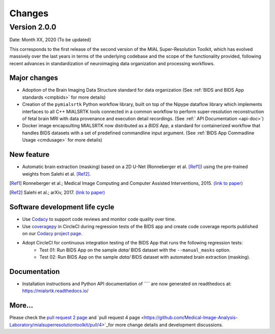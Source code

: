 **************
Changes
**************

Version 2.0.0
--------------

Date: Month XX, 2020 (To be updated)

This corresponds to the first release of the second version of the MIAL Super-Resolution Toolkit, which has evolved massively over the last years in terms of the underlying codebase and the scope of the functionality provided, following recent advances in standardization of neuroimaging data organization and processing workflows.


Major changes
=============

* Adoption of the Brain Imaging Data Structure standard for data organization (See :ref:`BIDS and BIDS App standards <cmpbids>` for more details)

* Creation of the ``pymialsrtk`` Python workflow library, built on top of the Nipype dataflow library which implements interfaces to all C++ MIALSRTK tools connected in a common workflow to perform super-resolution reconstruction of fetal brain MRI with data provenance and execution detail recordings. (See :ref:` API Documentation <api-doc>`)

* Docker image encapsulting MIALSRTK now distributed as a `BIDS App`, a standard for containerized workflow that handles BIDS datasets with a set of predefined commandline input argument. (See :ref:`BIDS App Commadline Usage <cmdusage>` for more details)


New feature
=============

* Automatic brain extraction (masking) based on a 2D U-Net (Ronneberger et al. [Ref1]_) using the pre-trained weights from Salehi et al. [Ref2]_.

.. [Ref1] Ronneberger et al.; Medical Image Computing and Computer Assisted Interventions, 2015. `(link to paper) <https://arxiv.org/abs/1505.04597>`_

.. [Ref2] Salehi et al.; arXiv, 2017. `(link to paper) <https://arxiv.org/abs/1710.09338>`_


Software development life cycle
================================

* Use `Codacy <https://www.codacy.com/>`_ to support code reviews and monitor code quality over time.

* Use `coveragepy <https://coverage.readthedocs.io/en/coverage-5.2/>`_  in CircleCI during regression tests of the BIDS app and create code coverage reports published on our `Codacy project page <https://app.codacy.com/gh/connectomicslab/connectomemapper3/dashboard>`_.

* Adopt CircleCI for continuous integration testing of the BIDS App that runs the following regression tests:
	* Test 01: Run BIDS App on the sample `data/` BIDS dataset with the ``--manual_masks`` option.
	* Test 02: Run BIDS App on the sample `data/` BIDS dataset with automated brain extraction (masking).


Documentation
==============

* Installation instructions and Python API documentation of ```` are now generated on readthedocs at: https://mialsrtk.readthedocs.io/


More...
========

Please check the `pull request 2 page <https://github.com/Medical-Image-Analysis-Laboratory/mialsuperresolutiontoolkit/pull/2>`_ and `pull request 4 page <https://github.com/Medical-Image-Analysis-Laboratory/mialsuperresolutiontoolkit/pull/4>`_for more change details and development discussions.
